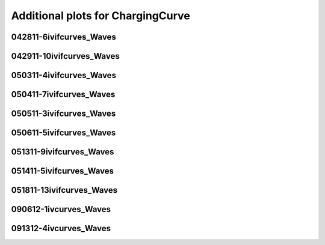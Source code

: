 Additional plots for ChargingCurve
~~~~~~~~~~~~~~~~~~~~~~~~~~~~~~~~~~

042811-6ivifcurves_Waves
````````````````````````

.. plot::

   import os
   n = 0
   exec(open('features_charging_curve.py').read())

.. plot::

   import os
   n = 1
   exec(open('features_charging_curve.py').read())

.. plot::

   import os
   n = 2
   exec(open('features_charging_curve.py').read())

.. plot::

   import os
   n = 3
   exec(open('features_charging_curve.py').read())

.. plot::

   import os
   n = 4
   exec(open('features_charging_curve.py').read())

.. plot::

   import os
   n = 5
   exec(open('features_charging_curve.py').read())

.. plot::

   import os
   n = 6
   exec(open('features_charging_curve.py').read())

.. plot::

   import os
   n = 7
   exec(open('features_charging_curve.py').read())

.. plot::

   import os
   n = 8
   exec(open('features_charging_curve.py').read())

.. plot::

   import os
   n = 9
   exec(open('features_charging_curve.py').read())

.. plot::

   import os
   n = 10
   exec(open('features_charging_curve.py').read())

.. plot::

   import os
   n = 11
   exec(open('features_charging_curve.py').read())

.. plot::

   import os
   n = 12
   exec(open('features_charging_curve.py').read())

.. plot::

   import os
   n = 13
   exec(open('features_charging_curve.py').read())

.. plot::

   import os
   n = 14
   exec(open('features_charging_curve.py').read())

.. plot::

   import os
   n = 15
   exec(open('features_charging_curve.py').read())

.. plot::

   import os
   n = 16
   exec(open('features_charging_curve.py').read())

.. plot::

   import os
   n = 17
   exec(open('features_charging_curve.py').read())

.. plot::

   import os
   n = 18
   exec(open('features_charging_curve.py').read())

.. plot::

   import os
   n = 19
   exec(open('features_charging_curve.py').read())

.. plot::

   import os
   n = 20
   exec(open('features_charging_curve.py').read())

.. plot::

   import os
   n = 21
   exec(open('features_charging_curve.py').read())

.. plot::

   import os
   n = 22
   exec(open('features_charging_curve.py').read())

.. plot::

   import os
   n = 23
   exec(open('features_charging_curve.py').read())

042911-10ivifcurves_Waves
`````````````````````````

.. plot::

   import os
   n = 0
   exec(open('features_charging_curve.py').read())

.. plot::

   import os
   n = 1
   exec(open('features_charging_curve.py').read())

.. plot::

   import os
   n = 2
   exec(open('features_charging_curve.py').read())

.. plot::

   import os
   n = 3
   exec(open('features_charging_curve.py').read())

.. plot::

   import os
   n = 4
   exec(open('features_charging_curve.py').read())

.. plot::

   import os
   n = 5
   exec(open('features_charging_curve.py').read())

.. plot::

   import os
   n = 6
   exec(open('features_charging_curve.py').read())

.. plot::

   import os
   n = 7
   exec(open('features_charging_curve.py').read())

.. plot::

   import os
   n = 8
   exec(open('features_charging_curve.py').read())

050311-4ivifcurves_Waves
````````````````````````

.. plot::

   import os
   n = 0
   exec(open('features_charging_curve.py').read())

.. plot::

   import os
   n = 1
   exec(open('features_charging_curve.py').read())

.. plot::

   import os
   n = 2
   exec(open('features_charging_curve.py').read())

.. plot::

   import os
   n = 3
   exec(open('features_charging_curve.py').read())

.. plot::

   import os
   n = 4
   exec(open('features_charging_curve.py').read())

.. plot::

   import os
   n = 5
   exec(open('features_charging_curve.py').read())

.. plot::

   import os
   n = 6
   exec(open('features_charging_curve.py').read())

.. plot::

   import os
   n = 7
   exec(open('features_charging_curve.py').read())

.. plot::

   import os
   n = 8
   exec(open('features_charging_curve.py').read())

.. plot::

   import os
   n = 9
   exec(open('features_charging_curve.py').read())

.. plot::

   import os
   n = 10
   exec(open('features_charging_curve.py').read())

.. plot::

   import os
   n = 11
   exec(open('features_charging_curve.py').read())

.. plot::

   import os
   n = 12
   exec(open('features_charging_curve.py').read())

.. plot::

   import os
   n = 13
   exec(open('features_charging_curve.py').read())

.. plot::

   import os
   n = 14
   exec(open('features_charging_curve.py').read())

.. plot::

   import os
   n = 15
   exec(open('features_charging_curve.py').read())

.. plot::

   import os
   n = 16
   exec(open('features_charging_curve.py').read())

.. plot::

   import os
   n = 17
   exec(open('features_charging_curve.py').read())

.. plot::

   import os
   n = 18
   exec(open('features_charging_curve.py').read())

.. plot::

   import os
   n = 19
   exec(open('features_charging_curve.py').read())

.. plot::

   import os
   n = 20
   exec(open('features_charging_curve.py').read())

.. plot::

   import os
   n = 21
   exec(open('features_charging_curve.py').read())

.. plot::

   import os
   n = 22
   exec(open('features_charging_curve.py').read())

.. plot::

   import os
   n = 23
   exec(open('features_charging_curve.py').read())

050411-7ivifcurves_Waves
````````````````````````

.. plot::

   import os
   n = 0
   exec(open('features_charging_curve.py').read())

.. plot::

   import os
   n = 1
   exec(open('features_charging_curve.py').read())

.. plot::

   import os
   n = 2
   exec(open('features_charging_curve.py').read())

.. plot::

   import os
   n = 3
   exec(open('features_charging_curve.py').read())

.. plot::

   import os
   n = 4
   exec(open('features_charging_curve.py').read())

.. plot::

   import os
   n = 5
   exec(open('features_charging_curve.py').read())

.. plot::

   import os
   n = 6
   exec(open('features_charging_curve.py').read())

.. plot::

   import os
   n = 7
   exec(open('features_charging_curve.py').read())

.. plot::

   import os
   n = 8
   exec(open('features_charging_curve.py').read())

050511-3ivifcurves_Waves
````````````````````````

.. plot::

   import os
   n = 0
   exec(open('features_charging_curve.py').read())

.. plot::

   import os
   n = 1
   exec(open('features_charging_curve.py').read())

.. plot::

   import os
   n = 2
   exec(open('features_charging_curve.py').read())

.. plot::

   import os
   n = 3
   exec(open('features_charging_curve.py').read())

.. plot::

   import os
   n = 4
   exec(open('features_charging_curve.py').read())

.. plot::

   import os
   n = 5
   exec(open('features_charging_curve.py').read())

.. plot::

   import os
   n = 6
   exec(open('features_charging_curve.py').read())

.. plot::

   import os
   n = 7
   exec(open('features_charging_curve.py').read())

.. plot::

   import os
   n = 8
   exec(open('features_charging_curve.py').read())

.. plot::

   import os
   n = 9
   exec(open('features_charging_curve.py').read())

.. plot::

   import os
   n = 10
   exec(open('features_charging_curve.py').read())

.. plot::

   import os
   n = 11
   exec(open('features_charging_curve.py').read())

.. plot::

   import os
   n = 12
   exec(open('features_charging_curve.py').read())

.. plot::

   import os
   n = 13
   exec(open('features_charging_curve.py').read())

.. plot::

   import os
   n = 14
   exec(open('features_charging_curve.py').read())

.. plot::

   import os
   n = 15
   exec(open('features_charging_curve.py').read())

.. plot::

   import os
   n = 16
   exec(open('features_charging_curve.py').read())

.. plot::

   import os
   n = 17
   exec(open('features_charging_curve.py').read())

.. plot::

   import os
   n = 18
   exec(open('features_charging_curve.py').read())

.. plot::

   import os
   n = 19
   exec(open('features_charging_curve.py').read())

.. plot::

   import os
   n = 20
   exec(open('features_charging_curve.py').read())

.. plot::

   import os
   n = 21
   exec(open('features_charging_curve.py').read())

.. plot::

   import os
   n = 22
   exec(open('features_charging_curve.py').read())

.. plot::

   import os
   n = 23
   exec(open('features_charging_curve.py').read())

050611-5ivifcurves_Waves
````````````````````````

.. plot::

   import os
   n = 0
   exec(open('features_charging_curve.py').read())

.. plot::

   import os
   n = 1
   exec(open('features_charging_curve.py').read())

.. plot::

   import os
   n = 2
   exec(open('features_charging_curve.py').read())

.. plot::

   import os
   n = 3
   exec(open('features_charging_curve.py').read())

.. plot::

   import os
   n = 4
   exec(open('features_charging_curve.py').read())

.. plot::

   import os
   n = 5
   exec(open('features_charging_curve.py').read())

.. plot::

   import os
   n = 6
   exec(open('features_charging_curve.py').read())

.. plot::

   import os
   n = 7
   exec(open('features_charging_curve.py').read())

.. plot::

   import os
   n = 8
   exec(open('features_charging_curve.py').read())

051311-9ivifcurves_Waves
````````````````````````

.. plot::

   import os
   n = 0
   exec(open('features_charging_curve.py').read())

.. plot::

   import os
   n = 1
   exec(open('features_charging_curve.py').read())

.. plot::

   import os
   n = 2
   exec(open('features_charging_curve.py').read())

.. plot::

   import os
   n = 3
   exec(open('features_charging_curve.py').read())

.. plot::

   import os
   n = 4
   exec(open('features_charging_curve.py').read())

.. plot::

   import os
   n = 5
   exec(open('features_charging_curve.py').read())

.. plot::

   import os
   n = 6
   exec(open('features_charging_curve.py').read())

.. plot::

   import os
   n = 7
   exec(open('features_charging_curve.py').read())

.. plot::

   import os
   n = 8
   exec(open('features_charging_curve.py').read())

.. plot::

   import os
   n = 9
   exec(open('features_charging_curve.py').read())

.. plot::

   import os
   n = 10
   exec(open('features_charging_curve.py').read())

.. plot::

   import os
   n = 11
   exec(open('features_charging_curve.py').read())

.. plot::

   import os
   n = 12
   exec(open('features_charging_curve.py').read())

.. plot::

   import os
   n = 13
   exec(open('features_charging_curve.py').read())

.. plot::

   import os
   n = 14
   exec(open('features_charging_curve.py').read())

.. plot::

   import os
   n = 15
   exec(open('features_charging_curve.py').read())

.. plot::

   import os
   n = 16
   exec(open('features_charging_curve.py').read())

.. plot::

   import os
   n = 17
   exec(open('features_charging_curve.py').read())

.. plot::

   import os
   n = 18
   exec(open('features_charging_curve.py').read())

.. plot::

   import os
   n = 19
   exec(open('features_charging_curve.py').read())

.. plot::

   import os
   n = 20
   exec(open('features_charging_curve.py').read())

.. plot::

   import os
   n = 21
   exec(open('features_charging_curve.py').read())

.. plot::

   import os
   n = 22
   exec(open('features_charging_curve.py').read())

.. plot::

   import os
   n = 23
   exec(open('features_charging_curve.py').read())

051411-5ivifcurves_Waves
````````````````````````

.. plot::

   import os
   n = 0
   exec(open('features_charging_curve.py').read())

.. plot::

   import os
   n = 1
   exec(open('features_charging_curve.py').read())

.. plot::

   import os
   n = 2
   exec(open('features_charging_curve.py').read())

.. plot::

   import os
   n = 3
   exec(open('features_charging_curve.py').read())

.. plot::

   import os
   n = 4
   exec(open('features_charging_curve.py').read())

.. plot::

   import os
   n = 5
   exec(open('features_charging_curve.py').read())

.. plot::

   import os
   n = 6
   exec(open('features_charging_curve.py').read())

.. plot::

   import os
   n = 7
   exec(open('features_charging_curve.py').read())

.. plot::

   import os
   n = 8
   exec(open('features_charging_curve.py').read())

.. plot::

   import os
   n = 9
   exec(open('features_charging_curve.py').read())

.. plot::

   import os
   n = 10
   exec(open('features_charging_curve.py').read())

.. plot::

   import os
   n = 11
   exec(open('features_charging_curve.py').read())

.. plot::

   import os
   n = 12
   exec(open('features_charging_curve.py').read())

.. plot::

   import os
   n = 13
   exec(open('features_charging_curve.py').read())

.. plot::

   import os
   n = 14
   exec(open('features_charging_curve.py').read())

.. plot::

   import os
   n = 15
   exec(open('features_charging_curve.py').read())

.. plot::

   import os
   n = 16
   exec(open('features_charging_curve.py').read())

.. plot::

   import os
   n = 17
   exec(open('features_charging_curve.py').read())

.. plot::

   import os
   n = 18
   exec(open('features_charging_curve.py').read())

.. plot::

   import os
   n = 19
   exec(open('features_charging_curve.py').read())

.. plot::

   import os
   n = 20
   exec(open('features_charging_curve.py').read())

.. plot::

   import os
   n = 21
   exec(open('features_charging_curve.py').read())

.. plot::

   import os
   n = 22
   exec(open('features_charging_curve.py').read())

.. plot::

   import os
   n = 23
   exec(open('features_charging_curve.py').read())

051811-13ivifcurves_Waves
`````````````````````````

.. plot::

   import os
   n = 0
   exec(open('features_charging_curve.py').read())

.. plot::

   import os
   n = 1
   exec(open('features_charging_curve.py').read())

.. plot::

   import os
   n = 2
   exec(open('features_charging_curve.py').read())

.. plot::

   import os
   n = 3
   exec(open('features_charging_curve.py').read())

.. plot::

   import os
   n = 4
   exec(open('features_charging_curve.py').read())

.. plot::

   import os
   n = 5
   exec(open('features_charging_curve.py').read())

.. plot::

   import os
   n = 6
   exec(open('features_charging_curve.py').read())

.. plot::

   import os
   n = 7
   exec(open('features_charging_curve.py').read())

.. plot::

   import os
   n = 8
   exec(open('features_charging_curve.py').read())

.. plot::

   import os
   n = 9
   exec(open('features_charging_curve.py').read())

.. plot::

   import os
   n = 10
   exec(open('features_charging_curve.py').read())

.. plot::

   import os
   n = 11
   exec(open('features_charging_curve.py').read())

.. plot::

   import os
   n = 12
   exec(open('features_charging_curve.py').read())

.. plot::

   import os
   n = 13
   exec(open('features_charging_curve.py').read())

.. plot::

   import os
   n = 14
   exec(open('features_charging_curve.py').read())

.. plot::

   import os
   n = 15
   exec(open('features_charging_curve.py').read())

.. plot::

   import os
   n = 16
   exec(open('features_charging_curve.py').read())

.. plot::

   import os
   n = 17
   exec(open('features_charging_curve.py').read())

.. plot::

   import os
   n = 18
   exec(open('features_charging_curve.py').read())

.. plot::

   import os
   n = 19
   exec(open('features_charging_curve.py').read())

.. plot::

   import os
   n = 20
   exec(open('features_charging_curve.py').read())

.. plot::

   import os
   n = 21
   exec(open('features_charging_curve.py').read())

.. plot::

   import os
   n = 22
   exec(open('features_charging_curve.py').read())

.. plot::

   import os
   n = 23
   exec(open('features_charging_curve.py').read())

090612-1ivcurves_Waves
``````````````````````

.. plot::

   import os
   n = 0
   exec(open('features_charging_curve.py').read())

.. plot::

   import os
   n = 1
   exec(open('features_charging_curve.py').read())

.. plot::

   import os
   n = 2
   exec(open('features_charging_curve.py').read())

.. plot::

   import os
   n = 3
   exec(open('features_charging_curve.py').read())

.. plot::

   import os
   n = 4
   exec(open('features_charging_curve.py').read())

.. plot::

   import os
   n = 5
   exec(open('features_charging_curve.py').read())

.. plot::

   import os
   n = 6
   exec(open('features_charging_curve.py').read())

.. plot::

   import os
   n = 7
   exec(open('features_charging_curve.py').read())

.. plot::

   import os
   n = 8
   exec(open('features_charging_curve.py').read())

.. plot::

   import os
   n = 9
   exec(open('features_charging_curve.py').read())

.. plot::

   import os
   n = 10
   exec(open('features_charging_curve.py').read())

.. plot::

   import os
   n = 11
   exec(open('features_charging_curve.py').read())

.. plot::

   import os
   n = 12
   exec(open('features_charging_curve.py').read())

.. plot::

   import os
   n = 13
   exec(open('features_charging_curve.py').read())

.. plot::

   import os
   n = 14
   exec(open('features_charging_curve.py').read())

091312-4ivcurves_Waves
``````````````````````

.. plot::

   import os
   n = 0
   exec(open('features_charging_curve.py').read())

.. plot::

   import os
   n = 1
   exec(open('features_charging_curve.py').read())

.. plot::

   import os
   n = 2
   exec(open('features_charging_curve.py').read())

.. plot::

   import os
   n = 3
   exec(open('features_charging_curve.py').read())

.. plot::

   import os
   n = 4
   exec(open('features_charging_curve.py').read())

.. plot::

   import os
   n = 5
   exec(open('features_charging_curve.py').read())

.. plot::

   import os
   n = 6
   exec(open('features_charging_curve.py').read())

.. plot::

   import os
   n = 7
   exec(open('features_charging_curve.py').read())

.. plot::

   import os
   n = 8
   exec(open('features_charging_curve.py').read())

.. plot::

   import os
   n = 9
   exec(open('features_charging_curve.py').read())

.. plot::

   import os
   n = 10
   exec(open('features_charging_curve.py').read())

.. plot::

   import os
   n = 11
   exec(open('features_charging_curve.py').read())

.. plot::

   import os
   n = 12
   exec(open('features_charging_curve.py').read())

.. plot::

   import os
   n = 13
   exec(open('features_charging_curve.py').read())

.. plot::

   import os
   n = 14
   exec(open('features_charging_curve.py').read())

